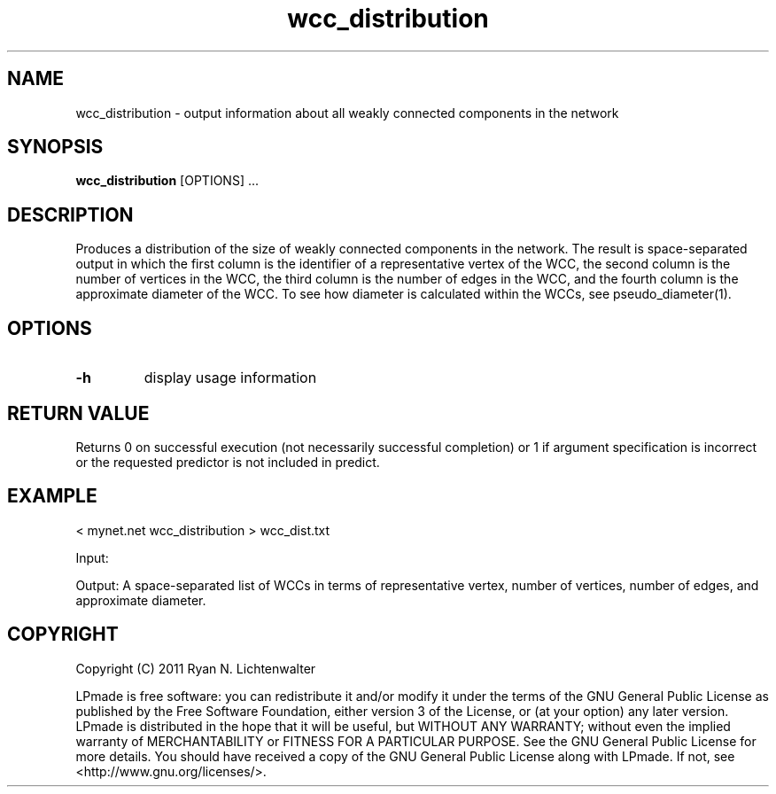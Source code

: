 .TH wcc_distribution 1 "June 20, 2011" "version 1.0" "LPmade User Commands"
.SH NAME
wcc_distribution \- output information about all weakly connected components in the network
.SH SYNOPSIS
.B wcc_distribution
[OPTIONS] ...
.SH DESCRIPTION
Produces a distribution of the size of weakly connected components in the network. The result is space-separated output in which the first column is the identifier of a representative vertex of the WCC, the second column is the number of vertices in the WCC, the third column is the number of edges in the WCC, and the fourth column is the approximate diameter of the WCC. To see how diameter is calculated within the WCCs, see pseudo_diameter(1).
.SH OPTIONS
.TP
.B \-h
display usage information
.SH RETURN VALUE
Returns 0 on successful execution (not necessarily successful completion) or 1 if argument specification is incorrect or the requested predictor is not included in predict.
.SH EXAMPLE
.PP
< mynet.net wcc_distribution > wcc_dist.txt
.PP
Input:
.PP
Output: A space-separated list of WCCs in terms of representative vertex, number of vertices, number of edges, and approximate diameter.
.SH COPYRIGHT
.PP
Copyright (C) 2011 Ryan N. Lichtenwalter
.PP
LPmade is free software: you can redistribute it and/or modify it under the terms of the GNU General Public License as published by the Free Software Foundation, either version 3 of the License, or (at your option) any later version. LPmade is distributed in the hope that it will be useful, but WITHOUT ANY WARRANTY; without even the implied warranty of MERCHANTABILITY or FITNESS FOR A PARTICULAR PURPOSE. See the GNU General Public License for more details. You should have received a copy of the GNU General Public License along with LPmade. If not, see <http://www.gnu.org/licenses/>.

